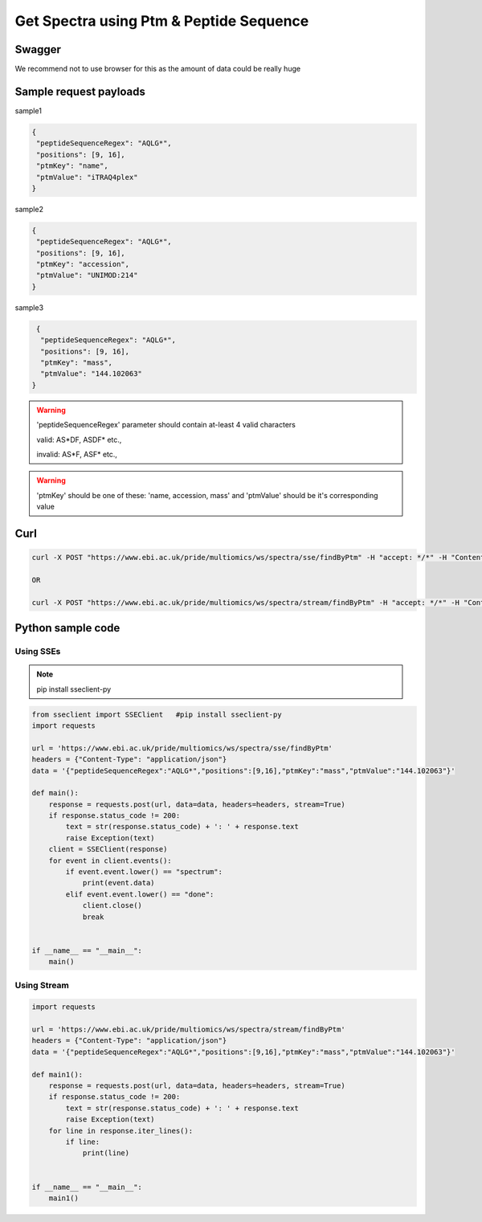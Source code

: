 Get Spectra using Ptm & Peptide Sequence
==========================================

Swagger
-------
We recommend not to use browser for this as the amount of data could be really huge

Sample request payloads
------------------------

sample1

.. code-block:: JSON

   {
    "peptideSequenceRegex": "AQLG*",
    "positions": [9, 16],
    "ptmKey": "name",
    "ptmValue": "iTRAQ4plex"
   }

sample2

.. code-block:: JSON

   {
    "peptideSequenceRegex": "AQLG*",
    "positions": [9, 16],
    "ptmKey": "accession",
    "ptmValue": "UNIMOD:214"
   }

sample3

.. code-block:: JSON

   {
    "peptideSequenceRegex": "AQLG*",
    "positions": [9, 16],
    "ptmKey": "mass",
    "ptmValue": "144.102063"
  }

.. warning::
   'peptideSequenceRegex' parameter should contain at-least 4 valid characters

   valid: AS*DF, ASDF* etc.,

   invalid: AS*F, ASF* etc.,

.. warning::
   'ptmKey' should be one of these: 'name, accession, mass' and 'ptmValue' should be it's corresponding value

Curl
-----
.. code-block:: bash

   curl -X POST "https://www.ebi.ac.uk/pride/multiomics/ws/spectra/sse/findByPtm" -H "accept: */*" -H "Content-Type: application/json" -d '{"peptideSequenceRegex":"AQLG*","positions":[9,16],"ptmKey":"mass","ptmValue":"144.102063"}'

   OR

   curl -X POST "https://www.ebi.ac.uk/pride/multiomics/ws/spectra/stream/findByPtm" -H "accept: */*" -H "Content-Type: application/json" -d '{"peptideSequenceRegex":"AQLG*","positions":[9,16],"ptmKey":"mass","ptmValue":"144.102063"}'


Python sample code
------------------

Using SSEs
***********

.. note::
   pip install sseclient-py

.. code-block:: python

   from sseclient import SSEClient   #pip install sseclient-py
   import requests

   url = 'https://www.ebi.ac.uk/pride/multiomics/ws/spectra/sse/findByPtm'
   headers = {"Content-Type": "application/json"}
   data = '{"peptideSequenceRegex":"AQLG*","positions":[9,16],"ptmKey":"mass","ptmValue":"144.102063"}'

   def main():
       response = requests.post(url, data=data, headers=headers, stream=True)
       if response.status_code != 200:
           text = str(response.status_code) + ': ' + response.text
           raise Exception(text)
       client = SSEClient(response)
       for event in client.events():
           if event.event.lower() == "spectrum":
               print(event.data)
           elif event.event.lower() == "done":
               client.close()
               break


   if __name__ == "__main__":
       main()

Using Stream
*************

.. code-block:: python

   import requests

   url = 'https://www.ebi.ac.uk/pride/multiomics/ws/spectra/stream/findByPtm'
   headers = {"Content-Type": "application/json"}
   data = '{"peptideSequenceRegex":"AQLG*","positions":[9,16],"ptmKey":"mass","ptmValue":"144.102063"}'

   def main1():
       response = requests.post(url, data=data, headers=headers, stream=True)
       if response.status_code != 200:
           text = str(response.status_code) + ': ' + response.text
           raise Exception(text)
       for line in response.iter_lines():
           if line:
               print(line)


   if __name__ == "__main__":
       main1()

